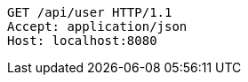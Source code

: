 [source,http,options="nowrap"]
----
GET /api/user HTTP/1.1
Accept: application/json
Host: localhost:8080

----